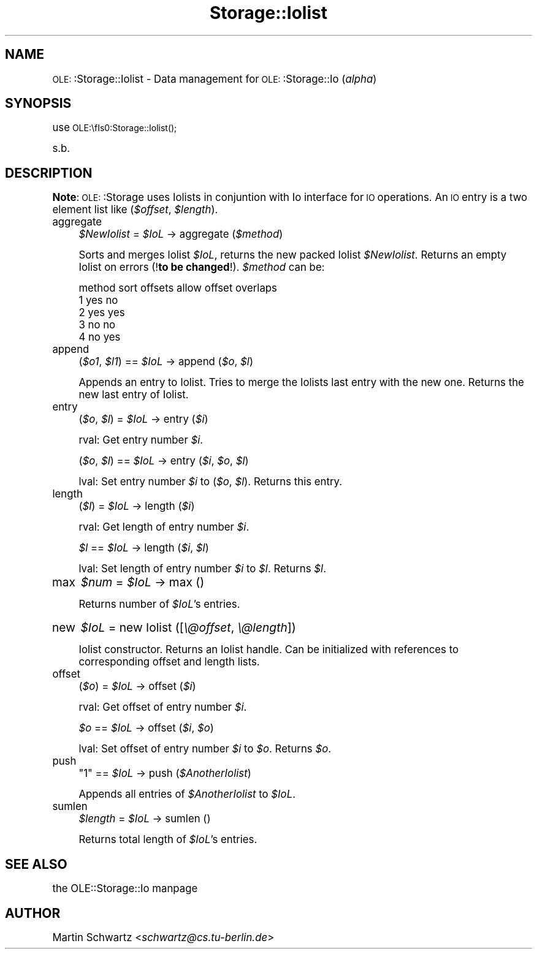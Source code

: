.\" Automatically generated by Pod::Man version 1.15
.\" Mon Apr 23 12:57:27 2001
.\"
.\" Standard preamble:
.\" ======================================================================
.de Sh \" Subsection heading
.br
.if t .Sp
.ne 5
.PP
\fB\\$1\fR
.PP
..
.de Sp \" Vertical space (when we can't use .PP)
.if t .sp .5v
.if n .sp
..
.de Ip \" List item
.br
.ie \\n(.$>=3 .ne \\$3
.el .ne 3
.IP "\\$1" \\$2
..
.de Vb \" Begin verbatim text
.ft CW
.nf
.ne \\$1
..
.de Ve \" End verbatim text
.ft R

.fi
..
.\" Set up some character translations and predefined strings.  \*(-- will
.\" give an unbreakable dash, \*(PI will give pi, \*(L" will give a left
.\" double quote, and \*(R" will give a right double quote.  | will give a
.\" real vertical bar.  \*(C+ will give a nicer C++.  Capital omega is used
.\" to do unbreakable dashes and therefore won't be available.  \*(C` and
.\" \*(C' expand to `' in nroff, nothing in troff, for use with C<>
.tr \(*W-|\(bv\*(Tr
.ds C+ C\v'-.1v'\h'-1p'\s-2+\h'-1p'+\s0\v'.1v'\h'-1p'
.ie n \{\
.    ds -- \(*W-
.    ds PI pi
.    if (\n(.H=4u)&(1m=24u) .ds -- \(*W\h'-12u'\(*W\h'-12u'-\" diablo 10 pitch
.    if (\n(.H=4u)&(1m=20u) .ds -- \(*W\h'-12u'\(*W\h'-8u'-\"  diablo 12 pitch
.    ds L" ""
.    ds R" ""
.    ds C` ""
.    ds C' ""
'br\}
.el\{\
.    ds -- \|\(em\|
.    ds PI \(*p
.    ds L" ``
.    ds R" ''
'br\}
.\"
.\" If the F register is turned on, we'll generate index entries on stderr
.\" for titles (.TH), headers (.SH), subsections (.Sh), items (.Ip), and
.\" index entries marked with X<> in POD.  Of course, you'll have to process
.\" the output yourself in some meaningful fashion.
.if \nF \{\
.    de IX
.    tm Index:\\$1\t\\n%\t"\\$2"
..
.    nr % 0
.    rr F
.\}
.\"
.\" For nroff, turn off justification.  Always turn off hyphenation; it
.\" makes way too many mistakes in technical documents.
.hy 0
.if n .na
.\"
.\" Accent mark definitions (@(#)ms.acc 1.5 88/02/08 SMI; from UCB 4.2).
.\" Fear.  Run.  Save yourself.  No user-serviceable parts.
.bd B 3
.    \" fudge factors for nroff and troff
.if n \{\
.    ds #H 0
.    ds #V .8m
.    ds #F .3m
.    ds #[ \f1
.    ds #] \fP
.\}
.if t \{\
.    ds #H ((1u-(\\\\n(.fu%2u))*.13m)
.    ds #V .6m
.    ds #F 0
.    ds #[ \&
.    ds #] \&
.\}
.    \" simple accents for nroff and troff
.if n \{\
.    ds ' \&
.    ds ` \&
.    ds ^ \&
.    ds , \&
.    ds ~ ~
.    ds /
.\}
.if t \{\
.    ds ' \\k:\h'-(\\n(.wu*8/10-\*(#H)'\'\h"|\\n:u"
.    ds ` \\k:\h'-(\\n(.wu*8/10-\*(#H)'\`\h'|\\n:u'
.    ds ^ \\k:\h'-(\\n(.wu*10/11-\*(#H)'^\h'|\\n:u'
.    ds , \\k:\h'-(\\n(.wu*8/10)',\h'|\\n:u'
.    ds ~ \\k:\h'-(\\n(.wu-\*(#H-.1m)'~\h'|\\n:u'
.    ds / \\k:\h'-(\\n(.wu*8/10-\*(#H)'\z\(sl\h'|\\n:u'
.\}
.    \" troff and (daisy-wheel) nroff accents
.ds : \\k:\h'-(\\n(.wu*8/10-\*(#H+.1m+\*(#F)'\v'-\*(#V'\z.\h'.2m+\*(#F'.\h'|\\n:u'\v'\*(#V'
.ds 8 \h'\*(#H'\(*b\h'-\*(#H'
.ds o \\k:\h'-(\\n(.wu+\w'\(de'u-\*(#H)/2u'\v'-.3n'\*(#[\z\(de\v'.3n'\h'|\\n:u'\*(#]
.ds d- \h'\*(#H'\(pd\h'-\w'~'u'\v'-.25m'\f2\(hy\fP\v'.25m'\h'-\*(#H'
.ds D- D\\k:\h'-\w'D'u'\v'-.11m'\z\(hy\v'.11m'\h'|\\n:u'
.ds th \*(#[\v'.3m'\s+1I\s-1\v'-.3m'\h'-(\w'I'u*2/3)'\s-1o\s+1\*(#]
.ds Th \*(#[\s+2I\s-2\h'-\w'I'u*3/5'\v'-.3m'o\v'.3m'\*(#]
.ds ae a\h'-(\w'a'u*4/10)'e
.ds Ae A\h'-(\w'A'u*4/10)'E
.    \" corrections for vroff
.if v .ds ~ \\k:\h'-(\\n(.wu*9/10-\*(#H)'\s-2\u~\d\s+2\h'|\\n:u'
.if v .ds ^ \\k:\h'-(\\n(.wu*10/11-\*(#H)'\v'-.4m'^\v'.4m'\h'|\\n:u'
.    \" for low resolution devices (crt and lpr)
.if \n(.H>23 .if \n(.V>19 \
\{\
.    ds : e
.    ds 8 ss
.    ds o a
.    ds d- d\h'-1'\(ga
.    ds D- D\h'-1'\(hy
.    ds th \o'bp'
.    ds Th \o'LP'
.    ds ae ae
.    ds Ae AE
.\}
.rm #[ #] #H #V #F C
.\" ======================================================================
.\"
.IX Title "Storage::Iolist 3"
.TH Storage::Iolist 3 "perl v5.6.1" "1998-02-25" "User Contributed Perl Documentation"
.UC
.SH "NAME"
\&\s-1OLE:\s0:Storage::Iolist \- Data management for \s-1OLE:\s0:Storage::Io (\fIalpha\fR) 
.SH "SYNOPSIS"
.IX Header "SYNOPSIS"
use \s-1OLE:\\fIs0:Storage::Iolist()\fR;
.PP
s.b.
.SH "DESCRIPTION"
.IX Header "DESCRIPTION"
\&\fBNote\fR: \s-1OLE:\s0:Storage uses Iolists in conjuntion with Io interface for \s-1IO\s0
operations. An \s-1IO\s0 entry is a two element list like (\fI$offset\fR, \fI$length\fR).
.Ip "aggregate" 4
.IX Item "aggregate"
\&\fI$NewIolist\fR = \fI$IoL\fR \-> aggregate (\fI$method\fR)
.Sp
Sorts and merges Iolist \fI$IoL\fR, returns the new packed Iolist
\&\fI$NewIolist\fR. Returns an empty Iolist on errors (!\fBto be changed\fR!). 
\&\fI$method\fR can be:
.Sp
.Vb 5
\&   method       sort offsets    allow offset overlaps
\&   1            yes             no
\&   2            yes             yes
\&   3            no              no
\&   4            no              yes
.Ve
.Ip "append" 4
.IX Item "append"
(\fI$o1\fR, \fI$l1\fR) == \fI$IoL\fR \-> append (\fI$o\fR, \fI$l\fR)
.Sp
Appends an entry to Iolist. Tries to merge the Iolists last entry
with the new one. Returns the new last entry of Iolist.
.Ip "entry" 4
.IX Item "entry"
(\fI$o\fR, \fI$l\fR) = \fI$IoL\fR \-> entry (\fI$i\fR)
.Sp
rval: Get entry number \fI$i\fR.
.Sp
(\fI$o\fR, \fI$l\fR) == \fI$IoL\fR \-> entry (\fI$i\fR, \fI$o\fR, \fI$l\fR)
.Sp
lval: Set entry number \fI$i\fR to (\fI$o\fR, \fI$l\fR). 
Returns this entry. 
.Ip "length" 4
.IX Item "length"
(\fI$l\fR) = \fI$IoL\fR \-> length (\fI$i\fR)
.Sp
rval: Get length of entry number \fI$i\fR.
.Sp
\&\fI$l\fR == \fI$IoL\fR \-> length (\fI$i\fR, \fI$l\fR)
.Sp
lval: Set length of entry number \fI$i\fR to \fI$l\fR. Returns \fI$l\fR.
.Ip "max\" 4
.IX Item "max\"
\&\fI$num\fR = \fI$IoL\fR \-> max ()
.Sp
Returns number of \fI$IoL\fR's entries.
.Ip "new\" 4
.IX Item "new\"
\&\fI$IoL\fR = new Iolist ([\fI\e@offset\fR, \fI\e@length\fR])
.Sp
Iolist constructor. Returns an Iolist handle. Can be initialized with
references to corresponding offset and length lists.
.Ip "offset" 4
.IX Item "offset"
(\fI$o\fR) = \fI$IoL\fR \-> offset (\fI$i\fR)
.Sp
rval: Get offset of entry number \fI$i\fR.
.Sp
\&\fI$o\fR == \fI$IoL\fR \-> offset (\fI$i\fR, \fI$o\fR)
.Sp
lval: Set offset of entry number \fI$i\fR to \fI$o\fR. Returns \fI$o\fR.
.Ip "push" 4
.IX Item "push"
\&\f(CW\*(C`1\*(C'\fR == \fI$IoL\fR \-> push (\fI$AnotherIolist\fR)
.Sp
Appends all entries of \fI$AnotherIolist\fR to \fI$IoL\fR.
.Ip "sumlen" 4
.IX Item "sumlen"
\&\fI$length\fR = \fI$IoL\fR \-> sumlen ()
.Sp
Returns total length of \fI$IoL\fR's entries.
.SH "SEE ALSO"
.IX Header "SEE ALSO"
the OLE::Storage::Io manpage
.SH "AUTHOR"
.IX Header "AUTHOR"
Martin Schwartz <\fIschwartz@cs.tu-berlin.de\fR>
